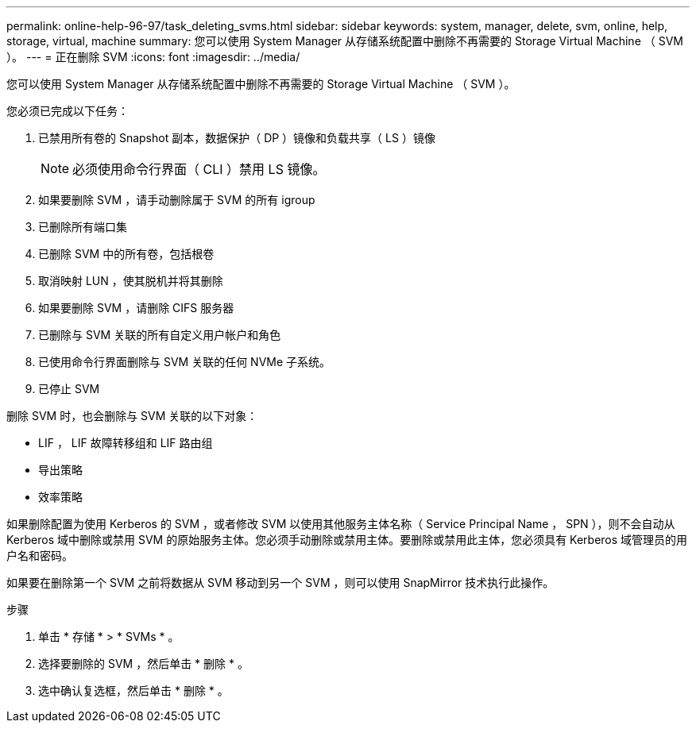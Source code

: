 ---
permalink: online-help-96-97/task_deleting_svms.html 
sidebar: sidebar 
keywords: system, manager, delete, svm, online, help, storage, virtual, machine 
summary: 您可以使用 System Manager 从存储系统配置中删除不再需要的 Storage Virtual Machine （ SVM ）。 
---
= 正在删除 SVM
:icons: font
:imagesdir: ../media/


[role="lead"]
您可以使用 System Manager 从存储系统配置中删除不再需要的 Storage Virtual Machine （ SVM ）。

您必须已完成以下任务：

. 已禁用所有卷的 Snapshot 副本，数据保护（ DP ）镜像和负载共享（ LS ）镜像
+
[NOTE]
====
必须使用命令行界面（ CLI ）禁用 LS 镜像。

====
. 如果要删除 SVM ，请手动删除属于 SVM 的所有 igroup
. 已删除所有端口集
. 已删除 SVM 中的所有卷，包括根卷
. 取消映射 LUN ，使其脱机并将其删除
. 如果要删除 SVM ，请删除 CIFS 服务器
. 已删除与 SVM 关联的所有自定义用户帐户和角色
. 已使用命令行界面删除与 SVM 关联的任何 NVMe 子系统。
. 已停止 SVM


删除 SVM 时，也会删除与 SVM 关联的以下对象：

* LIF ， LIF 故障转移组和 LIF 路由组
* 导出策略
* 效率策略


如果删除配置为使用 Kerberos 的 SVM ，或者修改 SVM 以使用其他服务主体名称（ Service Principal Name ， SPN ），则不会自动从 Kerberos 域中删除或禁用 SVM 的原始服务主体。您必须手动删除或禁用主体。要删除或禁用此主体，您必须具有 Kerberos 域管理员的用户名和密码。

如果要在删除第一个 SVM 之前将数据从 SVM 移动到另一个 SVM ，则可以使用 SnapMirror 技术执行此操作。

.步骤
. 单击 * 存储 * > * SVMs * 。
. 选择要删除的 SVM ，然后单击 * 删除 * 。
. 选中确认复选框，然后单击 * 删除 * 。

